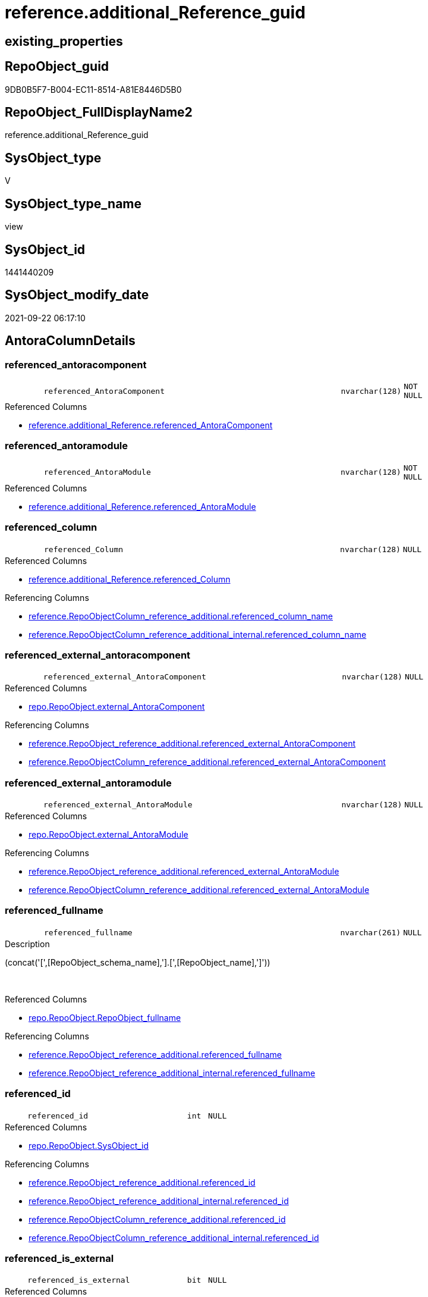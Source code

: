 // tag::HeaderFullDisplayName[]
= reference.additional_Reference_guid
// end::HeaderFullDisplayName[]

== existing_properties

// tag::existing_properties[]
:ExistsProperty--antorareferencedlist:
:ExistsProperty--antorareferencinglist:
:ExistsProperty--is_repo_managed:
:ExistsProperty--is_ssas:
:ExistsProperty--referencedobjectlist:
:ExistsProperty--sql_modules_definition:
:ExistsProperty--FK:
:ExistsProperty--AntoraIndexList:
:ExistsProperty--Columns:
// end::existing_properties[]

== RepoObject_guid

// tag::RepoObject_guid[]
9DB0B5F7-B004-EC11-8514-A81E8446D5B0
// end::RepoObject_guid[]

== RepoObject_FullDisplayName2

// tag::RepoObject_FullDisplayName2[]
reference.additional_Reference_guid
// end::RepoObject_FullDisplayName2[]

== SysObject_type

// tag::SysObject_type[]
V 
// end::SysObject_type[]

== SysObject_type_name

// tag::SysObject_type_name[]
view
// end::SysObject_type_name[]

== SysObject_id

// tag::SysObject_id[]
1441440209
// end::SysObject_id[]

== SysObject_modify_date

// tag::SysObject_modify_date[]
2021-09-22 06:17:10
// end::SysObject_modify_date[]

== AntoraColumnDetails

// tag::AntoraColumnDetails[]
[#column-referenced_antoracomponent]
=== referenced_antoracomponent

[cols="d,8m,m,m,m,d"]
|===
|
|referenced_AntoraComponent
|nvarchar(128)
|NOT NULL
|
|
|===

.Referenced Columns
--
* xref:reference.additional_reference.adoc#column-referenced_antoracomponent[+reference.additional_Reference.referenced_AntoraComponent+]
--


[#column-referenced_antoramodule]
=== referenced_antoramodule

[cols="d,8m,m,m,m,d"]
|===
|
|referenced_AntoraModule
|nvarchar(128)
|NOT NULL
|
|
|===

.Referenced Columns
--
* xref:reference.additional_reference.adoc#column-referenced_antoramodule[+reference.additional_Reference.referenced_AntoraModule+]
--


[#column-referenced_column]
=== referenced_column

[cols="d,8m,m,m,m,d"]
|===
|
|referenced_Column
|nvarchar(128)
|NULL
|
|
|===

.Referenced Columns
--
* xref:reference.additional_reference.adoc#column-referenced_column[+reference.additional_Reference.referenced_Column+]
--

.Referencing Columns
--
* xref:reference.repoobjectcolumn_reference_additional.adoc#column-referenced_column_name[+reference.RepoObjectColumn_reference_additional.referenced_column_name+]
* xref:reference.repoobjectcolumn_reference_additional_internal.adoc#column-referenced_column_name[+reference.RepoObjectColumn_reference_additional_internal.referenced_column_name+]
--


[#column-referenced_external_antoracomponent]
=== referenced_external_antoracomponent

[cols="d,8m,m,m,m,d"]
|===
|
|referenced_external_AntoraComponent
|nvarchar(128)
|NULL
|
|
|===

.Referenced Columns
--
* xref:repo.repoobject.adoc#column-external_antoracomponent[+repo.RepoObject.external_AntoraComponent+]
--

.Referencing Columns
--
* xref:reference.repoobject_reference_additional.adoc#column-referenced_external_antoracomponent[+reference.RepoObject_reference_additional.referenced_external_AntoraComponent+]
* xref:reference.repoobjectcolumn_reference_additional.adoc#column-referenced_external_antoracomponent[+reference.RepoObjectColumn_reference_additional.referenced_external_AntoraComponent+]
--


[#column-referenced_external_antoramodule]
=== referenced_external_antoramodule

[cols="d,8m,m,m,m,d"]
|===
|
|referenced_external_AntoraModule
|nvarchar(128)
|NULL
|
|
|===

.Referenced Columns
--
* xref:repo.repoobject.adoc#column-external_antoramodule[+repo.RepoObject.external_AntoraModule+]
--

.Referencing Columns
--
* xref:reference.repoobject_reference_additional.adoc#column-referenced_external_antoramodule[+reference.RepoObject_reference_additional.referenced_external_AntoraModule+]
* xref:reference.repoobjectcolumn_reference_additional.adoc#column-referenced_external_antoramodule[+reference.RepoObjectColumn_reference_additional.referenced_external_AntoraModule+]
--


[#column-referenced_fullname]
=== referenced_fullname

[cols="d,8m,m,m,m,d"]
|===
|
|referenced_fullname
|nvarchar(261)
|NULL
|
|
|===

.Description
--
(concat('[',[RepoObject_schema_name],'].[',[RepoObject_name],']'))
--
{empty} +

.Referenced Columns
--
* xref:repo.repoobject.adoc#column-repoobject_fullname[+repo.RepoObject.RepoObject_fullname+]
--

.Referencing Columns
--
* xref:reference.repoobject_reference_additional.adoc#column-referenced_fullname[+reference.RepoObject_reference_additional.referenced_fullname+]
* xref:reference.repoobject_reference_additional_internal.adoc#column-referenced_fullname[+reference.RepoObject_reference_additional_internal.referenced_fullname+]
--


[#column-referenced_id]
=== referenced_id

[cols="d,8m,m,m,m,d"]
|===
|
|referenced_id
|int
|NULL
|
|
|===

.Referenced Columns
--
* xref:repo.repoobject.adoc#column-sysobject_id[+repo.RepoObject.SysObject_id+]
--

.Referencing Columns
--
* xref:reference.repoobject_reference_additional.adoc#column-referenced_id[+reference.RepoObject_reference_additional.referenced_id+]
* xref:reference.repoobject_reference_additional_internal.adoc#column-referenced_id[+reference.RepoObject_reference_additional_internal.referenced_id+]
* xref:reference.repoobjectcolumn_reference_additional.adoc#column-referenced_id[+reference.RepoObjectColumn_reference_additional.referenced_id+]
* xref:reference.repoobjectcolumn_reference_additional_internal.adoc#column-referenced_id[+reference.RepoObjectColumn_reference_additional_internal.referenced_id+]
--


[#column-referenced_is_external]
=== referenced_is_external

[cols="d,8m,m,m,m,d"]
|===
|
|referenced_is_external
|bit
|NULL
|
|
|===

.Referenced Columns
--
* xref:repo.repoobject.adoc#column-is_external[+repo.RepoObject.is_external+]
--

.Referencing Columns
--
* xref:reference.repoobject_reference_additional.adoc#column-referenced_is_external[+reference.RepoObject_reference_additional.referenced_is_external+]
* xref:reference.repoobjectcolumn_reference_additional.adoc#column-referenced_is_external[+reference.RepoObjectColumn_reference_additional.referenced_is_external+]
--


[#column-referenced_object]
=== referenced_object

[cols="d,8m,m,m,m,d"]
|===
|
|referenced_Object
|nvarchar(128)
|NOT NULL
|
|
|===

.Referenced Columns
--
* xref:reference.additional_reference.adoc#column-referenced_object[+reference.additional_Reference.referenced_Object+]
--

.Referencing Columns
--
* xref:reference.repoobject_reference_additional.adoc#column-referenced_entity_name[+reference.RepoObject_reference_additional.referenced_entity_name+]
* xref:reference.repoobject_reference_additional_internal.adoc#column-referenced_entity_name[+reference.RepoObject_reference_additional_internal.referenced_entity_name+]
* xref:reference.repoobjectcolumn_reference_additional.adoc#column-referenced_entity_name[+reference.RepoObjectColumn_reference_additional.referenced_entity_name+]
* xref:reference.repoobjectcolumn_reference_additional_internal.adoc#column-referenced_entity_name[+reference.RepoObjectColumn_reference_additional_internal.referenced_entity_name+]
--


[#column-referenced_repoobject_guid]
=== referenced_repoobject_guid

[cols="d,8m,m,m,m,d"]
|===
|
|referenced_RepoObject_guid
|uniqueidentifier
|NULL
|
|
|===

.Referenced Columns
--
* xref:repo.repoobject.adoc#column-repoobject_guid[+repo.RepoObject.RepoObject_guid+]
--

.Referencing Columns
--
* xref:reference.repoobject_reference_additional.adoc#column-referenced_repoobject_guid[+reference.RepoObject_reference_additional.referenced_RepoObject_guid+]
* xref:reference.repoobject_reference_additional_internal.adoc#column-referenced_repoobject_guid[+reference.RepoObject_reference_additional_internal.referenced_RepoObject_guid+]
* xref:reference.repoobjectcolumn_reference_additional.adoc#column-referenced_repoobject_guid[+reference.RepoObjectColumn_reference_additional.referenced_RepoObject_guid+]
* xref:reference.repoobjectcolumn_reference_additional_internal.adoc#column-referenced_repoobject_guid[+reference.RepoObjectColumn_reference_additional_internal.referenced_RepoObject_guid+]
--


[#column-referenced_repoobjectcolumn_guid]
=== referenced_repoobjectcolumn_guid

[cols="d,8m,m,m,m,d"]
|===
|
|referenced_RepoObjectColumn_guid
|uniqueidentifier
|NULL
|
|
|===

.Referenced Columns
--
* xref:repo.repoobjectcolumn.adoc#column-repoobjectcolumn_guid[+repo.RepoObjectColumn.RepoObjectColumn_guid+]
--

.Referencing Columns
--
* xref:reference.repoobjectcolumn_reference_additional.adoc#column-referenced_repoobjectcolumn_guid[+reference.RepoObjectColumn_reference_additional.referenced_RepoObjectColumn_guid+]
* xref:reference.repoobjectcolumn_reference_additional_internal.adoc#column-referenced_repoobjectcolumn_guid[+reference.RepoObjectColumn_reference_additional_internal.referenced_RepoObjectColumn_guid+]
--


[#column-referenced_schema]
=== referenced_schema

[cols="d,8m,m,m,m,d"]
|===
|
|referenced_Schema
|nvarchar(128)
|NOT NULL
|
|
|===

.Referenced Columns
--
* xref:reference.additional_reference.adoc#column-referenced_schema[+reference.additional_Reference.referenced_Schema+]
--

.Referencing Columns
--
* xref:reference.repoobject_reference_additional.adoc#column-referenced_schema_name[+reference.RepoObject_reference_additional.referenced_schema_name+]
* xref:reference.repoobject_reference_additional_internal.adoc#column-referenced_schema_name[+reference.RepoObject_reference_additional_internal.referenced_schema_name+]
* xref:reference.repoobjectcolumn_reference_additional.adoc#column-referenced_schema_name[+reference.RepoObjectColumn_reference_additional.referenced_schema_name+]
* xref:reference.repoobjectcolumn_reference_additional_internal.adoc#column-referenced_schema_name[+reference.RepoObjectColumn_reference_additional_internal.referenced_schema_name+]
--


[#column-referenced_type]
=== referenced_type

[cols="d,8m,m,m,m,d"]
|===
|
|referenced_type
|char(2)
|NULL
|
|
|===

.Referenced Columns
--
* xref:repo.repoobject.adoc#column-repoobject_type[+repo.RepoObject.RepoObject_type+]
--

.Referencing Columns
--
* xref:reference.repoobject_reference_additional.adoc#column-referenced_type[+reference.RepoObject_reference_additional.referenced_type+]
* xref:reference.repoobject_reference_additional_internal.adoc#column-referenced_type[+reference.RepoObject_reference_additional_internal.referenced_type+]
* xref:reference.repoobjectcolumn_reference_additional.adoc#column-referenced_type[+reference.RepoObjectColumn_reference_additional.referenced_type+]
* xref:reference.repoobjectcolumn_reference_additional_internal.adoc#column-referenced_type[+reference.RepoObjectColumn_reference_additional_internal.referenced_type+]
--


[#column-referencing_antoracomponent]
=== referencing_antoracomponent

[cols="d,8m,m,m,m,d"]
|===
|
|referencing_AntoraComponent
|nvarchar(128)
|NOT NULL
|
|
|===

.Referenced Columns
--
* xref:reference.additional_reference.adoc#column-referencing_antoracomponent[+reference.additional_Reference.referencing_AntoraComponent+]
--


[#column-referencing_antoramodule]
=== referencing_antoramodule

[cols="d,8m,m,m,m,d"]
|===
|
|referencing_AntoraModule
|nvarchar(128)
|NOT NULL
|
|
|===

.Referenced Columns
--
* xref:reference.additional_reference.adoc#column-referencing_antoramodule[+reference.additional_Reference.referencing_AntoraModule+]
--


[#column-referencing_column]
=== referencing_column

[cols="d,8m,m,m,m,d"]
|===
|
|referencing_Column
|nvarchar(128)
|NULL
|
|
|===

.Referenced Columns
--
* xref:reference.additional_reference.adoc#column-referencing_column[+reference.additional_Reference.referencing_Column+]
--

.Referencing Columns
--
* xref:reference.repoobjectcolumn_reference_additional.adoc#column-referencing_column_name[+reference.RepoObjectColumn_reference_additional.referencing_column_name+]
* xref:reference.repoobjectcolumn_reference_additional_internal.adoc#column-referencing_column_name[+reference.RepoObjectColumn_reference_additional_internal.referencing_column_name+]
--


[#column-referencing_external_antoracomponent]
=== referencing_external_antoracomponent

[cols="d,8m,m,m,m,d"]
|===
|
|referencing_external_AntoraComponent
|nvarchar(128)
|NULL
|
|
|===

.Referenced Columns
--
* xref:repo.repoobject.adoc#column-external_antoracomponent[+repo.RepoObject.external_AntoraComponent+]
--

.Referencing Columns
--
* xref:reference.repoobject_reference_additional.adoc#column-referencing_external_antoracomponent[+reference.RepoObject_reference_additional.referencing_external_AntoraComponent+]
* xref:reference.repoobjectcolumn_reference_additional.adoc#column-referencing_external_antoracomponent[+reference.RepoObjectColumn_reference_additional.referencing_external_AntoraComponent+]
--


[#column-referencing_external_antoramodule]
=== referencing_external_antoramodule

[cols="d,8m,m,m,m,d"]
|===
|
|referencing_external_AntoraModule
|nvarchar(128)
|NULL
|
|
|===

.Referenced Columns
--
* xref:repo.repoobject.adoc#column-external_antoramodule[+repo.RepoObject.external_AntoraModule+]
--

.Referencing Columns
--
* xref:reference.repoobject_reference_additional.adoc#column-referencing_external_antoramodule[+reference.RepoObject_reference_additional.referencing_external_AntoraModule+]
* xref:reference.repoobjectcolumn_reference_additional.adoc#column-referencing_external_antoramodule[+reference.RepoObjectColumn_reference_additional.referencing_external_AntoraModule+]
--


[#column-referencing_fullname]
=== referencing_fullname

[cols="d,8m,m,m,m,d"]
|===
|
|referencing_fullname
|nvarchar(261)
|NULL
|
|
|===

.Description
--
(concat('[',[RepoObject_schema_name],'].[',[RepoObject_name],']'))
--
{empty} +

.Referenced Columns
--
* xref:repo.repoobject.adoc#column-repoobject_fullname[+repo.RepoObject.RepoObject_fullname+]
--

.Referencing Columns
--
* xref:reference.repoobject_reference_additional.adoc#column-referencing_fullname[+reference.RepoObject_reference_additional.referencing_fullname+]
* xref:reference.repoobject_reference_additional_internal.adoc#column-referencing_fullname[+reference.RepoObject_reference_additional_internal.referencing_fullname+]
--


[#column-referencing_id]
=== referencing_id

[cols="d,8m,m,m,m,d"]
|===
|
|referencing_id
|int
|NULL
|
|
|===

.Referenced Columns
--
* xref:repo.repoobject.adoc#column-sysobject_id[+repo.RepoObject.SysObject_id+]
--

.Referencing Columns
--
* xref:reference.repoobject_reference_additional.adoc#column-referencing_id[+reference.RepoObject_reference_additional.referencing_id+]
* xref:reference.repoobject_reference_additional_internal.adoc#column-referencing_id[+reference.RepoObject_reference_additional_internal.referencing_id+]
* xref:reference.repoobjectcolumn_reference_additional.adoc#column-referencing_id[+reference.RepoObjectColumn_reference_additional.referencing_id+]
* xref:reference.repoobjectcolumn_reference_additional_internal.adoc#column-referencing_id[+reference.RepoObjectColumn_reference_additional_internal.referencing_id+]
--


[#column-referencing_is_external]
=== referencing_is_external

[cols="d,8m,m,m,m,d"]
|===
|
|referencing_is_external
|bit
|NULL
|
|
|===

.Referenced Columns
--
* xref:repo.repoobject.adoc#column-is_external[+repo.RepoObject.is_external+]
--

.Referencing Columns
--
* xref:reference.repoobject_reference_additional.adoc#column-referencing_is_external[+reference.RepoObject_reference_additional.referencing_is_external+]
* xref:reference.repoobjectcolumn_reference_additional.adoc#column-referencing_is_external[+reference.RepoObjectColumn_reference_additional.referencing_is_external+]
--


[#column-referencing_object]
=== referencing_object

[cols="d,8m,m,m,m,d"]
|===
|
|referencing_Object
|nvarchar(128)
|NOT NULL
|
|
|===

.Referenced Columns
--
* xref:reference.additional_reference.adoc#column-referencing_object[+reference.additional_Reference.referencing_Object+]
--

.Referencing Columns
--
* xref:reference.repoobject_reference_additional.adoc#column-referencing_entity_name[+reference.RepoObject_reference_additional.referencing_entity_name+]
* xref:reference.repoobject_reference_additional_internal.adoc#column-referencing_entity_name[+reference.RepoObject_reference_additional_internal.referencing_entity_name+]
* xref:reference.repoobjectcolumn_reference_additional.adoc#column-referencing_entity_name[+reference.RepoObjectColumn_reference_additional.referencing_entity_name+]
* xref:reference.repoobjectcolumn_reference_additional_internal.adoc#column-referencing_entity_name[+reference.RepoObjectColumn_reference_additional_internal.referencing_entity_name+]
--


[#column-referencing_repoobject_guid]
=== referencing_repoobject_guid

[cols="d,8m,m,m,m,d"]
|===
|
|referencing_RepoObject_guid
|uniqueidentifier
|NULL
|
|
|===

.Referenced Columns
--
* xref:repo.repoobject.adoc#column-repoobject_guid[+repo.RepoObject.RepoObject_guid+]
--

.Referencing Columns
--
* xref:reference.repoobject_reference_additional.adoc#column-referencing_repoobject_guid[+reference.RepoObject_reference_additional.referencing_RepoObject_guid+]
* xref:reference.repoobject_reference_additional_internal.adoc#column-referencing_repoobject_guid[+reference.RepoObject_reference_additional_internal.referencing_RepoObject_guid+]
* xref:reference.repoobjectcolumn_reference_additional.adoc#column-referencing_repoobject_guid[+reference.RepoObjectColumn_reference_additional.referencing_RepoObject_guid+]
* xref:reference.repoobjectcolumn_reference_additional_internal.adoc#column-referencing_repoobject_guid[+reference.RepoObjectColumn_reference_additional_internal.referencing_RepoObject_guid+]
--


[#column-referencing_repoobjectcolumn_guid]
=== referencing_repoobjectcolumn_guid

[cols="d,8m,m,m,m,d"]
|===
|
|referencing_RepoObjectColumn_guid
|uniqueidentifier
|NULL
|
|
|===

.Referenced Columns
--
* xref:repo.repoobjectcolumn.adoc#column-repoobjectcolumn_guid[+repo.RepoObjectColumn.RepoObjectColumn_guid+]
--

.Referencing Columns
--
* xref:reference.repoobjectcolumn_reference_additional.adoc#column-referencing_repoobjectcolumn_guid[+reference.RepoObjectColumn_reference_additional.referencing_RepoObjectColumn_guid+]
* xref:reference.repoobjectcolumn_reference_additional_internal.adoc#column-referencing_repoobjectcolumn_guid[+reference.RepoObjectColumn_reference_additional_internal.referencing_RepoObjectColumn_guid+]
--


[#column-referencing_schema]
=== referencing_schema

[cols="d,8m,m,m,m,d"]
|===
|
|referencing_Schema
|nvarchar(128)
|NOT NULL
|
|
|===

.Referenced Columns
--
* xref:reference.additional_reference.adoc#column-referencing_schema[+reference.additional_Reference.referencing_Schema+]
--

.Referencing Columns
--
* xref:reference.repoobject_reference_additional.adoc#column-referencing_schema_name[+reference.RepoObject_reference_additional.referencing_schema_name+]
* xref:reference.repoobject_reference_additional_internal.adoc#column-referencing_schema_name[+reference.RepoObject_reference_additional_internal.referencing_schema_name+]
* xref:reference.repoobjectcolumn_reference_additional.adoc#column-referencing_schema_name[+reference.RepoObjectColumn_reference_additional.referencing_schema_name+]
* xref:reference.repoobjectcolumn_reference_additional_internal.adoc#column-referencing_schema_name[+reference.RepoObjectColumn_reference_additional_internal.referencing_schema_name+]
--


[#column-referencing_type]
=== referencing_type

[cols="d,8m,m,m,m,d"]
|===
|
|referencing_type
|char(2)
|NULL
|
|
|===

.Referenced Columns
--
* xref:repo.repoobject.adoc#column-repoobject_type[+repo.RepoObject.RepoObject_type+]
--

.Referencing Columns
--
* xref:reference.repoobject_reference_additional.adoc#column-referencing_type[+reference.RepoObject_reference_additional.referencing_type+]
* xref:reference.repoobject_reference_additional_internal.adoc#column-referencing_type[+reference.RepoObject_reference_additional_internal.referencing_type+]
* xref:reference.repoobjectcolumn_reference_additional.adoc#column-referencing_type[+reference.RepoObjectColumn_reference_additional.referencing_type+]
* xref:reference.repoobjectcolumn_reference_additional_internal.adoc#column-referencing_type[+reference.RepoObjectColumn_reference_additional_internal.referencing_type+]
--


// end::AntoraColumnDetails[]

== AntoraMeasureDetails

// tag::AntoraMeasureDetails[]

// end::AntoraMeasureDetails[]

== AntoraPkColumnTableRows

// tag::AntoraPkColumnTableRows[]


























// end::AntoraPkColumnTableRows[]

== AntoraNonPkColumnTableRows

// tag::AntoraNonPkColumnTableRows[]
|
|<<column-referenced_antoracomponent>>
|nvarchar(128)
|NOT NULL
|
|

|
|<<column-referenced_antoramodule>>
|nvarchar(128)
|NOT NULL
|
|

|
|<<column-referenced_column>>
|nvarchar(128)
|NULL
|
|

|
|<<column-referenced_external_antoracomponent>>
|nvarchar(128)
|NULL
|
|

|
|<<column-referenced_external_antoramodule>>
|nvarchar(128)
|NULL
|
|

|
|<<column-referenced_fullname>>
|nvarchar(261)
|NULL
|
|

|
|<<column-referenced_id>>
|int
|NULL
|
|

|
|<<column-referenced_is_external>>
|bit
|NULL
|
|

|
|<<column-referenced_object>>
|nvarchar(128)
|NOT NULL
|
|

|
|<<column-referenced_repoobject_guid>>
|uniqueidentifier
|NULL
|
|

|
|<<column-referenced_repoobjectcolumn_guid>>
|uniqueidentifier
|NULL
|
|

|
|<<column-referenced_schema>>
|nvarchar(128)
|NOT NULL
|
|

|
|<<column-referenced_type>>
|char(2)
|NULL
|
|

|
|<<column-referencing_antoracomponent>>
|nvarchar(128)
|NOT NULL
|
|

|
|<<column-referencing_antoramodule>>
|nvarchar(128)
|NOT NULL
|
|

|
|<<column-referencing_column>>
|nvarchar(128)
|NULL
|
|

|
|<<column-referencing_external_antoracomponent>>
|nvarchar(128)
|NULL
|
|

|
|<<column-referencing_external_antoramodule>>
|nvarchar(128)
|NULL
|
|

|
|<<column-referencing_fullname>>
|nvarchar(261)
|NULL
|
|

|
|<<column-referencing_id>>
|int
|NULL
|
|

|
|<<column-referencing_is_external>>
|bit
|NULL
|
|

|
|<<column-referencing_object>>
|nvarchar(128)
|NOT NULL
|
|

|
|<<column-referencing_repoobject_guid>>
|uniqueidentifier
|NULL
|
|

|
|<<column-referencing_repoobjectcolumn_guid>>
|uniqueidentifier
|NULL
|
|

|
|<<column-referencing_schema>>
|nvarchar(128)
|NOT NULL
|
|

|
|<<column-referencing_type>>
|char(2)
|NULL
|
|

// end::AntoraNonPkColumnTableRows[]

== AntoraIndexList

// tag::AntoraIndexList[]

[#index-idx_additional_reference_guid2x_1]
=== idx_additional_reference_guid++__++1

* IndexSemanticGroup: xref:other/indexsemanticgroup.adoc#openingbracketnoblankgroupclosingbracket[no_group]
+
--
* <<column-referenced_RepoObject_guid>>; uniqueidentifier
--
* PK, Unique, Real: 0, 0, 0


[#index-idx_additional_reference_guid2x_2]
=== idx_additional_reference_guid++__++2

* IndexSemanticGroup: xref:other/indexsemanticgroup.adoc#openingbracketnoblankgroupclosingbracket[no_group]
+
--
* <<column-referencing_RepoObject_guid>>; uniqueidentifier
--
* PK, Unique, Real: 0, 0, 0


[#index-idx_additional_reference_guid2x_3]
=== idx_additional_reference_guid++__++3

* IndexSemanticGroup: xref:other/indexsemanticgroup.adoc#openingbracketnoblankgroupclosingbracket[no_group]
+
--
* <<column-referenced_RepoObjectColumn_guid>>; uniqueidentifier
--
* PK, Unique, Real: 0, 0, 0


[#index-idx_additional_reference_guid2x_4]
=== idx_additional_reference_guid++__++4

* IndexSemanticGroup: xref:other/indexsemanticgroup.adoc#openingbracketnoblankgroupclosingbracket[no_group]
+
--
* <<column-referencing_RepoObjectColumn_guid>>; uniqueidentifier
--
* PK, Unique, Real: 0, 0, 0

// end::AntoraIndexList[]

== AntoraParameterList

// tag::AntoraParameterList[]

// end::AntoraParameterList[]

== Other tags

source: property.RepoObjectProperty_cross As rop_cross


=== additional_reference_csv

// tag::additional_reference_csv[]

// end::additional_reference_csv[]


=== AdocUspSteps

// tag::adocuspsteps[]

// end::adocuspsteps[]


=== AntoraReferencedList

// tag::antorareferencedlist[]
* xref:reference.additional_reference.adoc[]
* xref:repo.repoobject.adoc[]
* xref:repo.repoobjectcolumn.adoc[]
// end::antorareferencedlist[]


=== AntoraReferencingList

// tag::antorareferencinglist[]
* xref:reference.repoobject_reference_additional.adoc[]
* xref:reference.repoobject_reference_additional_internal.adoc[]
* xref:reference.repoobjectcolumn_reference_additional.adoc[]
* xref:reference.repoobjectcolumn_reference_additional_internal.adoc[]
// end::antorareferencinglist[]


=== Description

// tag::description[]

// end::description[]


=== exampleUsage

// tag::exampleusage[]

// end::exampleusage[]


=== exampleUsage_2

// tag::exampleusage_2[]

// end::exampleusage_2[]


=== exampleUsage_3

// tag::exampleusage_3[]

// end::exampleusage_3[]


=== exampleUsage_4

// tag::exampleusage_4[]

// end::exampleusage_4[]


=== exampleUsage_5

// tag::exampleusage_5[]

// end::exampleusage_5[]


=== exampleWrong_Usage

// tag::examplewrong_usage[]

// end::examplewrong_usage[]


=== has_execution_plan_issue

// tag::has_execution_plan_issue[]

// end::has_execution_plan_issue[]


=== has_get_referenced_issue

// tag::has_get_referenced_issue[]

// end::has_get_referenced_issue[]


=== has_history

// tag::has_history[]

// end::has_history[]


=== has_history_columns

// tag::has_history_columns[]

// end::has_history_columns[]


=== InheritanceType

// tag::inheritancetype[]

// end::inheritancetype[]


=== is_persistence

// tag::is_persistence[]

// end::is_persistence[]


=== is_persistence_check_duplicate_per_pk

// tag::is_persistence_check_duplicate_per_pk[]

// end::is_persistence_check_duplicate_per_pk[]


=== is_persistence_check_for_empty_source

// tag::is_persistence_check_for_empty_source[]

// end::is_persistence_check_for_empty_source[]


=== is_persistence_delete_changed

// tag::is_persistence_delete_changed[]

// end::is_persistence_delete_changed[]


=== is_persistence_delete_missing

// tag::is_persistence_delete_missing[]

// end::is_persistence_delete_missing[]


=== is_persistence_insert

// tag::is_persistence_insert[]

// end::is_persistence_insert[]


=== is_persistence_truncate

// tag::is_persistence_truncate[]

// end::is_persistence_truncate[]


=== is_persistence_update_changed

// tag::is_persistence_update_changed[]

// end::is_persistence_update_changed[]


=== is_repo_managed

// tag::is_repo_managed[]
0
// end::is_repo_managed[]


=== is_ssas

// tag::is_ssas[]
0
// end::is_ssas[]


=== microsoft_database_tools_support

// tag::microsoft_database_tools_support[]

// end::microsoft_database_tools_support[]


=== MS_Description

// tag::ms_description[]

// end::ms_description[]


=== persistence_source_RepoObject_fullname

// tag::persistence_source_repoobject_fullname[]

// end::persistence_source_repoobject_fullname[]


=== persistence_source_RepoObject_fullname2

// tag::persistence_source_repoobject_fullname2[]

// end::persistence_source_repoobject_fullname2[]


=== persistence_source_RepoObject_guid

// tag::persistence_source_repoobject_guid[]

// end::persistence_source_repoobject_guid[]


=== persistence_source_RepoObject_xref

// tag::persistence_source_repoobject_xref[]

// end::persistence_source_repoobject_xref[]


=== pk_index_guid

// tag::pk_index_guid[]

// end::pk_index_guid[]


=== pk_IndexPatternColumnDatatype

// tag::pk_indexpatterncolumndatatype[]

// end::pk_indexpatterncolumndatatype[]


=== pk_IndexPatternColumnName

// tag::pk_indexpatterncolumnname[]

// end::pk_indexpatterncolumnname[]


=== pk_IndexSemanticGroup

// tag::pk_indexsemanticgroup[]

// end::pk_indexsemanticgroup[]


=== ReferencedObjectList

// tag::referencedobjectlist[]
* [reference].[additional_Reference]
* [repo].[RepoObject]
* [repo].[RepoObjectColumn]
// end::referencedobjectlist[]


=== usp_persistence_RepoObject_guid

// tag::usp_persistence_repoobject_guid[]

// end::usp_persistence_repoobject_guid[]


=== UspExamples

// tag::uspexamples[]

// end::uspexamples[]


=== uspgenerator_usp_id

// tag::uspgenerator_usp_id[]

// end::uspgenerator_usp_id[]


=== UspParameters

// tag::uspparameters[]

// end::uspparameters[]

== Boolean Attributes

source: property.RepoObjectProperty WHERE property_int = 1

// tag::boolean_attributes[]

// end::boolean_attributes[]

== sql_modules_definition

// tag::sql_modules_definition[]
[%collapsible]
=======
[source,sql]
----

CREATE View reference.additional_Reference_guid
As
Select
    T1.referenced_AntoraComponent
  , T1.referenced_AntoraModule
  , referenced_external_AntoraComponent  = ro1.external_AntoraComponent
  , referenced_external_AntoraModule     = ro1.external_AntoraModule
  , T1.referenced_Schema
  , T1.referenced_Object
  , T1.referenced_Column
  , referenced_fullname                  = ro1.RepoObject_fullname
  , referenced_id                        = ro1.SysObject_id
  , referenced_RepoObject_guid           = ro1.RepoObject_guid
  , referenced_RepoObjectColumn_guid     = roc1.RepoObjectColumn_guid
  , referenced_type                      = ro1.RepoObject_type
  , referenced_is_external               = ro1.is_external
  , T1.referencing_AntoraComponent
  , T1.referencing_AntoraModule
  , referencing_external_AntoraComponent = ro2.external_AntoraComponent
  , referencing_external_AntoraModule    = ro2.external_AntoraModule
  , T1.referencing_Schema
  , T1.referencing_Object
  , T1.referencing_Column
  , referencing_fullname                 = ro2.RepoObject_fullname
  , referencing_id                       = ro2.SysObject_id
  , referencing_RepoObject_guid          = ro2.RepoObject_guid
  , referencing_RepoObjectColumn_guid    = roc2.RepoObjectColumn_guid
  , referencing_type                     = ro2.RepoObject_type
  , referencing_is_external              = ro2.is_external
--, AntoraComponent                      = AntoraComponent.Parameter_value_result
--, AntoraModule                         = AntoraModule.Parameter_value_result
From
    reference.additional_Reference As T1
    Left Outer Join
        repo.RepoObject            As ro1
            On
            ro1.RepoObject_schema_name            = T1.referenced_Schema
            And ro1.RepoObject_name               = T1.referenced_Object
            And
            (
                ro1.is_external                   = 0
                Or
                (
                    ro1.external_AntoraComponent  = T1.referenced_AntoraComponent
                    And ro1.external_AntoraModule = T1.referenced_AntoraModule
                )
            )

    Left Outer Join
        repo.RepoObject            As ro2
            On
            ro2.RepoObject_schema_name            = T1.referencing_Schema
            And ro2.RepoObject_name               = T1.referencing_Object
            And
            (
                ro2.is_external                   = 0
                Or
                (
                    ro2.external_AntoraComponent  = T1.referencing_AntoraComponent
                    And ro2.external_AntoraModule = T1.referencing_AntoraModule
                )
            )

    Left Outer Join
        repo.RepoObjectColumn      As roc1
            On
            roc1.RepoObject_guid                  = ro1.RepoObject_guid
            And roc1.Column_name                  = T1.referenced_Column

    Left Outer Join
        repo.RepoObjectColumn      As roc2
            On
            roc2.RepoObject_guid                  = ro2.RepoObject_guid
            And roc2.Column_name                  = T1.referencing_Column
Where
    Not ro1.RepoObject_guid Is Null
    And Not ro2.RepoObject_guid Is Null
----
=======
// end::sql_modules_definition[]


